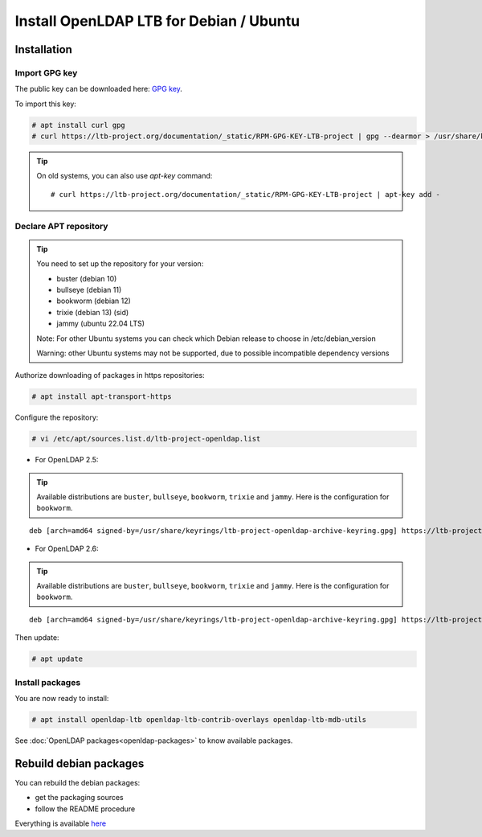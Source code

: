 ****************************************
Install OpenLDAP LTB for Debian / Ubuntu
****************************************

Installation
============


Import GPG key
--------------

The public key can be downloaded here: `GPG key <_static/RPM-GPG-KEY-LTB-project>`_.

To import this key:

.. code-block:: console

    # apt install curl gpg
    # curl https://ltb-project.org/documentation/_static/RPM-GPG-KEY-LTB-project | gpg --dearmor > /usr/share/keyrings/ltb-project-openldap-archive-keyring.gpg


.. tip::
    On old systems, you can also use `apt-key` command::

    # curl https://ltb-project.org/documentation/_static/RPM-GPG-KEY-LTB-project | apt-key add -


.. _declare-apt-repository:

Declare APT repository
----------------------

.. tip::
    You need to set up the repository for your version:

    * buster (debian 10)
    * bullseye (debian 11)
    * bookworm (debian 12)
    * trixie (debian 13) (sid)
    * jammy (ubuntu 22.04 LTS)

    Note: For other Ubuntu systems you can check which Debian release to choose in /etc/debian_version

    Warning: other Ubuntu systems may not be supported, due to possible incompatible dependency versions


Authorize downloading of packages in https repositories:

.. code-block:: console

    # apt install apt-transport-https


Configure the repository: 

.. code-block:: console

    # vi /etc/apt/sources.list.d/ltb-project-openldap.list

* For OpenLDAP 2.5:

.. tip::

    Available distributions are ``buster``, ``bullseye``, ``bookworm``, ``trixie`` and ``jammy``. Here is the configuration for ``bookworm``.

::

    deb [arch=amd64 signed-by=/usr/share/keyrings/ltb-project-openldap-archive-keyring.gpg] https://ltb-project.org/debian/openldap25/bookworm bookworm main

* For OpenLDAP 2.6:

.. tip::

    Available distributions are ``buster``, ``bullseye``, ``bookworm``, ``trixie`` and ``jammy``. Here is the configuration for ``bookworm``.

::

    deb [arch=amd64 signed-by=/usr/share/keyrings/ltb-project-openldap-archive-keyring.gpg] https://ltb-project.org/debian/openldap26/bookworm bookworm main

Then update:

.. code-block:: console

    # apt update


Install packages
----------------

You are now ready to install:

.. code-block:: console

    # apt install openldap-ltb openldap-ltb-contrib-overlays openldap-ltb-mdb-utils

See :doc:`OpenLDAP packages<openldap-packages>` to know available packages.

Rebuild debian packages
=======================

You can rebuild the debian packages:

* get the packaging sources
* follow the README procedure

Everything is available `here <https://github.com/ltb-project/openldap-deb>`_

